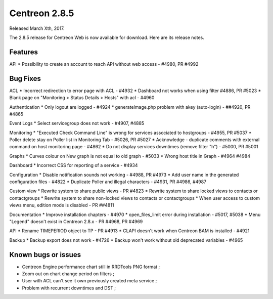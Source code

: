 ##############
Centreon 2.8.5
##############

Released March Xth, 2017.

The 2.8.5 release for Centreon Web is now available for download. Here are its release notes.

Features
--------

API
* Possibility to create an account to reach API without web access - #4980, PR #4992

Bug Fixes
---------

ACL
* Incorrect redirection to error page with ACL - #4932
* Dashboard not works when using filter #4886, PR #5023
* Blank page on "Monitoring > Status Details > Hosts" with acl - #4960

Authentication
* Only logout are logged - #4924
* generateImage.php problem with akey (auto-login) - ##4920, PR #4865

Event Logs
* Select servicegroup does not work - #4907, #4885

Monitoring
* "Executed Check Command Line" is wrong for services associated to hostgroups - #4955, PR #5037
* Poller delete stay on Poller list in Monitoring Tab - #5026, PR #5027
* Acknowledge  - duplicate comments with external command on host monitoring page - #4862
* Do not display services downtimes (remove filter "h") - #5000, PR #5001

Graphs
* Curves colour on New graph is not equal to old graph - #5033
* Wrong host title in Graph - #4964 #4984

Dashboard
* Incorrect CSS for reporting of a service - #4934

Configuration
* Disable notification sounds not working - #4988, PR #4973
* Add user name in the generated configuration files - #4822
* Duplicate Poller and illegal characters - #4931, PR #4986, #4987

Custom view
* Rewrite system to share public views - PR #4823
* Rewrite system to share locked views to contacts or contactgroups
* Rewrite system to share non-locked views to contacts or contactgroups
* When user access to custom views menu, edition mode is disabled - PR ##4811

Documentation
* Improve installation chapters - #4970
* open_files_limit error during installation - #5017, #5038
* Menu "Legend" doesn't exist in Centreon 2.8.x - PR #4968, PR #4969

API
* Rename TIMEPERIOD object to TP - PR #4913
* CLAPI doesn't work when Centreon BAM is installed - #4921

Backup
* Backup export does not work - #4726
* Backup won't work without old deprecated variables - #4965

Known bugs or issues
--------------------

* Centreon Engine performance chart still in RRDTools PNG format ;
* Zoom out on chart change period on filters ;
* User with ACL can't see it own previously created meta service ;
* Problem with recurrent downtimes and DST ;
